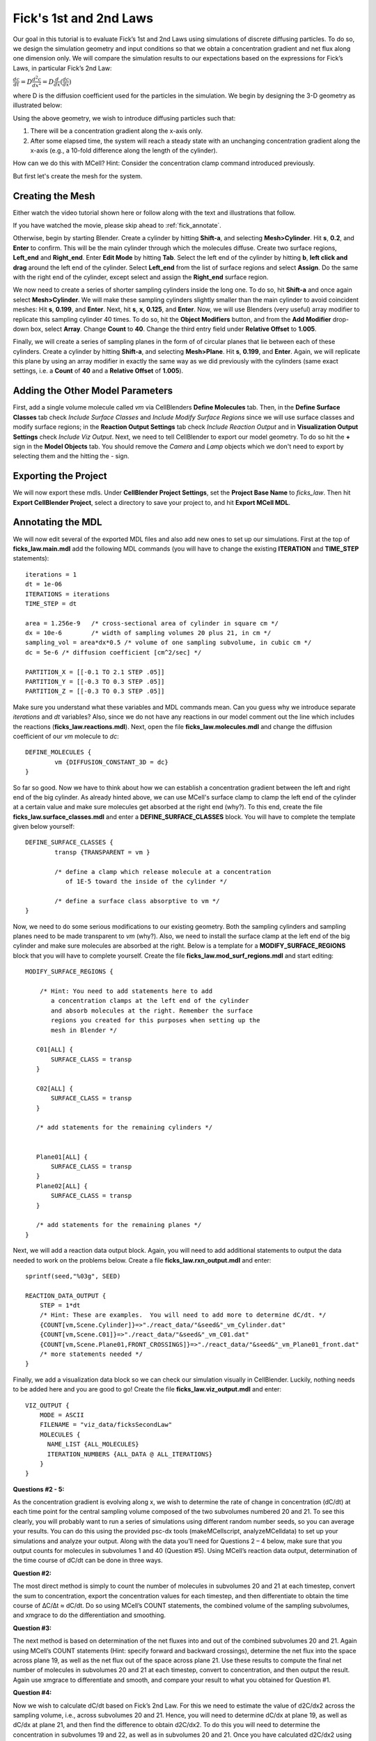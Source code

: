 .. _fick:

*********************************************
Fick's 1st and 2nd Laws
*********************************************

Our goal in this tutorial is to evaluate Fick’s 1st and 2nd Laws using 
simulations of discrete diffusing particles. To do so, we design the 
simulation geometry and input conditions so that we obtain a concentration 
gradient and net flux along one dimension only. We will compare the 
simulation results to our expectations based on the expressions for Fick’s 
Laws, in particular Fick’s 2nd Law:

:math:`\frac{dc}{dt}=D\frac{d^2c}{dx^2}=D\frac{d}{dx}(\frac{dc}{dx})`

where D is the diffusion coefficient used for the particles in the simulation.
We begin by designing the 3-D geometry as illustrated below:

Using the above geometry, we wish to introduce diffusing particles such that:

#. There will be a concentration gradient along the x-axis only.
#. After some elapsed time, the system will reach a steady state with an 
   unchanging concentration gradient along the x-axis (e.g., a 10-fold 
   difference along the length of the cylinder).

How can we do this with MCell? Hint: Consider the concentration clamp
command introduced previously. 

But first let's create the mesh for the system.

Creating the Mesh
---------------------------------------------

Either watch the video tutorial shown here or follow along with the text 
and illustrations that follow.

If you have watched the movie, please skip ahead to :ref:`fick_annotate`. 

Otherwise, begin by starting Blender. Create a cylinder by hitting 
**Shift-a**, and selecting **Mesh>Cylinder**. Hit **s**, **0.2**, and 
**Enter** to confirm. This will be the main cylinder through which the 
molecules diffuse. Create two surface regions, **Left_end** and 
**Right_end**. Enter **Edit Mode** by hitting **Tab**. Select the left end 
of the cylinder by hitting **b**, **left click and drag** around the left end of the cylinder. Select **Left_end** from the list of surface regions and 
select **Assign**. Do the same with the right end of the cylinder, except 
select and assign the **Right_end** surface region.

We now need to create a series of shorter sampling cylinders inside 
the long one. To do so, hit **Shift-a** and once again select 
**Mesh>Cylinder**. We will make these sampling cylinders slightly smaller
than the main cylinder to avoid coincident meshes: Hit **s**, **0.199**, 
and **Enter**. Next, hit **s**, **x**, **0.125**, and **Enter**. Now, we
will use Blenders (very useful) array modifier to replicate this sampling
cylinder 40 times. To do so, hit the **Object Modifiers** button, and from 
the **Add Modifier** drop-down box, select **Array**. Change **Count** to 
**40**. Change the third entry field under **Relative Offset** to **1.005**.

Finally, we will create a series of sampling planes in the form of of 
circular planes that lie between each of these cylinders. Create a cylinder 
by hitting **Shift-a**, and selecting **Mesh>Plane**. Hit **s**, **0.199**, 
and **Enter**. Again, we will replicate this plane by using an array modifier in exactly the same way as we did previously with the cylinders (same exact 
settings, i.e. a **Count** of **40** and a **Relative Offset** of **1.005**). 

Adding the Other Model Parameters
---------------------------------

First, add a single volume molecule called *vm* via CellBlenders 
**Define Molecules** tab. Then, in the **Define Surface Classes** tab
check *Include Surface Classes* and *Include Modify Surface Regions* since
we will use surface classes and modify surface regions; in the 
**Reaction Output Settings** tab check *Include Reaction Output* and
in **Visualization Output Settings** check *Include Viz Output*.
Next, we need to tell CellBlender to export our model geometry. To do
so hit the **+** sign in the **Model Objects** tab. You should remove the
*Camera* and *Lamp* objects which we don't need to export by selecting
them and the hitting the *-* sign.


Exporting the Project
---------------------

We will now export these mdls. Under **CellBlender Project Settings**, 
set the **Project Base Name** to *ficks_law*. Then hit
**Export CellBlender Project**, select a directory to save your
project to, and hit **Export MCell MDL**.

.. _fick_annotate: 

Annotating the MDL
---------------------------------------------

We will now edit several of the exported MDL files and also add new ones
to set up our simulations. First at the top of **ficks_law.main.mdl** add
the following MDL commands (you will have to change the existing 
**ITERATION** and **TIME_STEP** statements)::

    iterations = 1 
    dt = 1e-06
    ITERATIONS = iterations
    TIME_STEP = dt
    
    area = 1.256e-9   /* cross-sectional area of cylinder in square cm */
    dx = 10e-6        /* width of sampling volumes 20 plus 21, in cm */
    sampling_vol = area*dx*0.5 /* volume of one sampling subvolume, in cubic cm */
    dc = 5e-6 /* diffusion coefficient [cm^2/sec] */
    
    PARTITION_X = [[-0.1 TO 2.1 STEP .05]]
    PARTITION_Y = [[-0.3 TO 0.3 STEP .05]]
    PARTITION_Z = [[-0.3 TO 0.3 STEP .05]]

Make sure you understand what these variables and MDL commands mean. Can
you guess why we introduce separate *iterations* and *dt* variables? Also,
since we do not have any reactions in our model comment out the line
which includes the reactions (**ficks_law.reactions.mdl**).
Next, open the file **ficks_law.molecules.mdl** and change the diffusion 
coefficient of our *vm* molecule to *dc*::

    DEFINE_MOLECULES {
            vm {DIFFUSION_CONSTANT_3D = dc} 
    }


So far so good. Now we have to think about how we can establish a
concentration gradient between the left and right end of the big
cylinder. As already hinted above, we can use MCell's surface clamp
to clamp the left end of the cylinder at a certain value and make
sure molecules get absorbed at the right end (why?). To this end,
create the file **ficks_law.surface_classes.mdl** and enter a
**DEFINE_SURFACE_CLASSES** block. You will have to complete the
template given below yourself::

    DEFINE_SURFACE_CLASSES {
            transp {TRANSPARENT = vm }

            /* define a clamp which release molecule at a concentration
               of 1E-5 toward the inside of the cylinder */
           
            /* define a surface class absorptive to vm */
    }

Now, we need to do some serious modifications to our existing geometry.
Both the sampling cylinders and sampling planes need to be made 
transparent to *vm* (why?). Also, we need to install the surface clamp
at the left end of the big cylinder and make sure molecules are absorbed
at the right. Below is a template for a **MODIFY_SURFACE_REGIONS** block
that you will have to complete yourself. Create the file 
**ficks_law.mod_surf_regions.mdl** and start editing::

    MODIFY_SURFACE_REGIONS {
        
        /* Hint: You need to add statements here to add 
           a concentration clamps at the left end of the cylinder
           and absorb molecules at the right. Remember the surface
           regions you created for this purposes when setting up the
           mesh in Blender */

       C01[ALL] {
           SURFACE_CLASS = transp
       }
       
       C02[ALL] {
           SURFACE_CLASS = transp
       }

       /* add statements for the remaining cylinders */


       Plane01[ALL] {
           SURFACE_CLASS = transp
       }
       Plane02[ALL] {
           SURFACE_CLASS = transp
       }

       /* add statements for the remaining planes */
    }


Next, we will add a reaction data output block. Again, you will need
to add additional statements to output the data needed to work on the
problems below. Create a file **ficks_law.rxn_output.mdl** and enter::

    sprintf(seed,"%03g", SEED)

    REACTION_DATA_OUTPUT {
        STEP = 1*dt
        /* Hint: These are examples.  You will need to add more to determine dC/dt. */
        {COUNT[vm,Scene.Cylinder]}=>"./react_data/"&seed&"_vm_Cylinder.dat"
        {COUNT[vm,Scene.C01]}=>"./react_data/"&seed&"_vm_C01.dat"
        {COUNT[vm,Scene.Plane01,FRONT_CROSSINGS]}=>"./react_data/"&seed&"_vm_Plane01_front.dat"
        /* more statements needed */
    }


Finally, we add a visualization data block so we can check our simulation
visually in CellBlender. Luckily, nothing needs to be added here and
you are good to go! Create the file **ficks_law.viz_output.mdl** and
enter::

    VIZ_OUTPUT {
        MODE = ASCII
        FILENAME = "viz_data/ficksSecondLaw"
        MOLECULES {
          NAME_LIST {ALL_MOLECULES}
          ITERATION_NUMBERS {ALL_DATA @ ALL_ITERATIONS}
        }
    }




**Questions #2 - 5:**

As the concentration gradient is evolving along x, we wish to determine the rate of change in concentration (dC/dt) at each time point for the central sampling volume composed of the two subvolumes numbered 20 and 21. To see this clearly, you will probably want to run a series of simulations using different random number seeds, so you can average your results. You can do this using the provided psc-dx tools (makeMCellscript, analyzeMCelldata) to set up your simulations and analyze your output. Along with the data you’ll need for Questions 2 – 4 below, make sure that you output counts for molecules in subvolumes 1 and 40 (Question #5). Using MCell’s reaction data output, determination of the time course of dC/dt can be done in three ways.

**Question #2:**

The most direct method is simply to count the number of molecules in subvolumes 20 and 21 at each timestep, convert the sum to concentration, export the concentration values for each timestep, and then differentiate to obtain the time course of ∆C/∆t ≈ dC/dt. Do so using MCell’s COUNT statements, the combined volume of the sampling subvolumes, and xmgrace to do the differentiation and smoothing.

**Question #3:**

The next method is based on determination of the net fluxes into and out of the combined subvolumes 20 and 21. Again using MCell’s COUNT statements (Hint: specify forward and backward crossings), determine the net flux into the space across plane 19, as well as the net flux out of the space across plane 21. Use these results to compute the final net number of molecules in subvolumes 20 and 21 at each timestep, convert to concentration, and then output the result. Again use xmgrace to differentiate and smooth, and compare your result to what you obtained for Question #1.

**Question #4:**

Now we wish to calculate dC/dt based on Fick’s 2nd Law. For this we need to estimate the value of d2C/dx2 across the sampling volume, i.e., across subvolumes 20 and 21. Hence, you will need to determine dC/dx at plane 19, as well as dC/dx at plane 21, and then find the difference to obtain d2C/dx2. To do this you will need to determine the concentration in subvolumes 19 and 22, as well as in subvolumes 20 and 21. Once you have calculated d2C/dx2 using COUNT statements, you can multiply by D, output the result, smooth in xmgrace, and compare to the results from Questions 2 and 3. Which final result do you expect to show the most noise? Why?

**Question #5:**

Finally, plot the ratio of variance (from the analysis utility program) to mean number of molecules for subvolumes 1, 20, 21, and 40. What do you observe and why?
